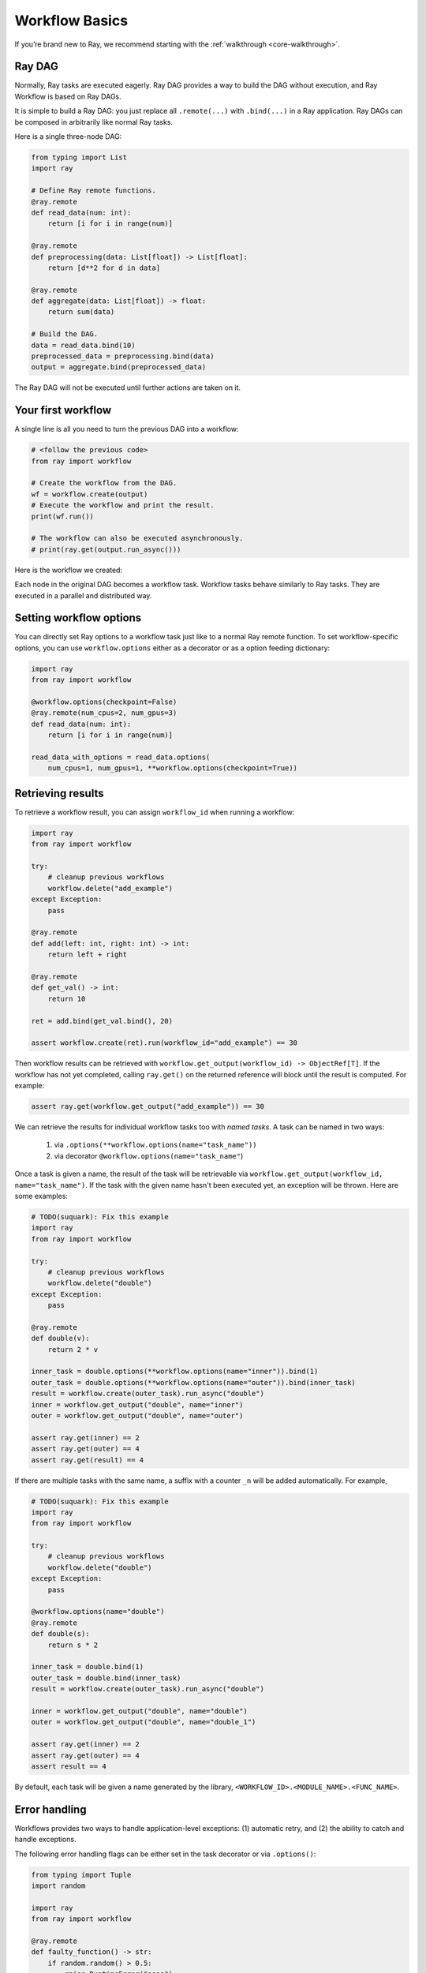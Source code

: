 Workflow Basics
===============

If you’re brand new to Ray, we recommend starting with the :ref:`walkthrough <core-walkthrough>`.

Ray DAG
-------

Normally, Ray tasks are executed eagerly.
Ray DAG provides a way to build the DAG without execution, and Ray Workflow is based on Ray DAGs.

It is simple to build a Ray DAG: you just replace all ``.remote(...)`` with ``.bind(...)`` in a Ray application.
Ray DAGs can be composed in arbitrarily like normal Ray tasks.

Here is a single three-node DAG:

.. code-block:: python

    from typing import List
    import ray

    # Define Ray remote functions.
    @ray.remote
    def read_data(num: int):
        return [i for i in range(num)]

    @ray.remote
    def preprocessing(data: List[float]) -> List[float]:
        return [d**2 for d in data]

    @ray.remote
    def aggregate(data: List[float]) -> float:
        return sum(data)

    # Build the DAG.
    data = read_data.bind(10)
    preprocessed_data = preprocessing.bind(data)
    output = aggregate.bind(preprocessed_data)


The Ray DAG will not be executed until further actions are taken on it.

Your first workflow
-------------------

A single line is all you need to turn the previous DAG into a workflow:

.. code-block:: python

    # <follow the previous code>
    from ray import workflow

    # Create the workflow from the DAG.
    wf = workflow.create(output)
    # Execute the workflow and print the result.
    print(wf.run())

    # The workflow can also be executed asynchronously.
    # print(ray.get(output.run_async()))

Here is the workflow we created:

.. image:: basic.png
   :width: 500px
   :align: center

Each node in the original DAG becomes a workflow task.
Workflow tasks behave similarly to Ray tasks. They are executed in a parallel and distributed way.


Setting workflow options
------------------------

You can directly set Ray options to a workflow task just like to a normal
Ray remote function. To set workflow-specific options, you can use ``workflow.options``
either as a decorator or as a option feeding dictionary:

.. code-block:: python

    import ray
    from ray import workflow

    @workflow.options(checkpoint=False)
    @ray.remote(num_cpus=2, num_gpus=3)
    def read_data(num: int):
        return [i for i in range(num)]

    read_data_with_options = read_data.options(
        num_cpus=1, num_gpus=1, **workflow.options(checkpoint=True))


Retrieving results
------------------

To retrieve a workflow result, you can assign ``workflow_id`` when running a workflow:

.. code-block:: python

    import ray
    from ray import workflow

    try:
        # cleanup previous workflows
        workflow.delete("add_example")
    except Exception:
        pass

    @ray.remote
    def add(left: int, right: int) -> int:
        return left + right

    @ray.remote
    def get_val() -> int:
        return 10

    ret = add.bind(get_val.bind(), 20)

    assert workflow.create(ret).run(workflow_id="add_example") == 30

Then workflow results can be retrieved with ``workflow.get_output(workflow_id) -> ObjectRef[T]``. If the workflow has not yet completed, calling ``ray.get()`` on the returned reference will block until the result is computed. For example:

.. code-block:: python

    assert ray.get(workflow.get_output("add_example")) == 30

We can retrieve the results for individual workflow tasks too with *named tasks*. A task can be named in two ways:

 1) via ``.options(**workflow.options(name="task_name"))``
 2) via decorator ``@workflow.options(name="task_name"``)

Once a task is given a name, the result of the task will be retrievable via ``workflow.get_output(workflow_id, name="task_name")``. If the task with the given name hasn't been executed yet, an exception will be thrown. Here are some examples:

.. code-block:: python

    # TODO(suquark): Fix this example
    import ray
    from ray import workflow

    try:
        # cleanup previous workflows
        workflow.delete("double")
    except Exception:
        pass

    @ray.remote
    def double(v):
        return 2 * v

    inner_task = double.options(**workflow.options(name="inner")).bind(1)
    outer_task = double.options(**workflow.options(name="outer")).bind(inner_task)
    result = workflow.create(outer_task).run_async("double")
    inner = workflow.get_output("double", name="inner")
    outer = workflow.get_output("double", name="outer")

    assert ray.get(inner) == 2
    assert ray.get(outer) == 4
    assert ray.get(result) == 4

If there are multiple tasks with the same name, a suffix with a counter ``_n`` will be added automatically. For example,

.. code-block:: python

    # TODO(suquark): Fix this example
    import ray
    from ray import workflow

    try:
        # cleanup previous workflows
        workflow.delete("double")
    except Exception:
        pass

    @workflow.options(name="double")
    @ray.remote
    def double(s):
        return s * 2

    inner_task = double.bind(1)
    outer_task = double.bind(inner_task)
    result = workflow.create(outer_task).run_async("double")

    inner = workflow.get_output("double", name="double")
    outer = workflow.get_output("double", name="double_1")

    assert ray.get(inner) == 2
    assert ray.get(outer) == 4
    assert result == 4

By default, each task will be given a name generated by the library, ``<WORKFLOW_ID>.<MODULE_NAME>.<FUNC_NAME>``.


Error handling
--------------

Workflows provides two ways to handle application-level exceptions: (1) automatic retry, and (2) the ability to catch and handle exceptions.

The following error handling flags can be either set in the task decorator or via ``.options()``:

.. code-block:: python

    from typing import Tuple
    import random

    import ray
    from ray import workflow

    @ray.remote
    def faulty_function() -> str:
        if random.random() > 0.5:
            raise RuntimeError("oops")
        return "OK"

    # Tries up to three times before giving up.
    r1 = faulty_function.options(**workflow.options(max_retries=5)).bind()
    workflow.create(r1).run()

    @ray.remote
    def handle_errors(result: Tuple[str, Exception]):
        # The exception field will be None on success.
        err = result[1]
        if err:
            return "There was an error: {}".format(err)
        else:
            return "OK"

    # `handle_errors` receives a tuple of (result, exception).
    r2 = faulty_function.options(**workflow.options(catch_exceptions=True)).bind()
    workflow.create(handle_errors.bind(r2)).run()

- If ``max_retries`` is given, the task will be retried for the given number of times if an exception is raised. It will only retry for the application level error. For system errors, it's controlled by ray. By default, ``max_retries`` is set to be 3.
- If ``catch_exceptions`` is True, the return value of the function will be converted to ``Tuple[Optional[T], Optional[Exception]]``. This can be combined with ``max_retries`` to try a given number of times before returning the result tuple.

The parameters can also be passed to the decorator

.. code-block:: python

    @workflow.options(max_retries=5, catch_exceptions=True)
    @ray.remote
    def faulty_function():
        pass

Durability guarantees
---------------------

Workflow tasks provide *exactly-once* execution semantics. What this means is that once the result of a workflow task is logged to durable storage, Ray guarantees the task will never be re-executed. A task that receives the output of another workflow task can be assured that its inputs tasks will never be re-executed.

Failure model
~~~~~~~~~~~~~
- If the cluster fails, any workflows running on the cluster enter RESUMABLE state. The workflows can be resumed on another cluster (see the management API section).
- The lifetime of the workflow is not coupled with the driver. If the driver exits, the workflow will continue running in the background of the cluster.

Note that tasks that have side-effects still need to be idempotent. This is because the task could always fail prior to its result being logged.

.. code-block:: python
    :caption: Non-idempotent workflow:

    @ray.remote
    def book_flight_unsafe() -> FlightTicket:
        ticket = service.book_flight()
        # Uh oh, what if we failed here?
        return ticket

    # UNSAFE: we could book multiple flight tickets
    workflow.create(book_flight_unsafe.bind()).run()

.. code-block:: python
    :caption: Idempotent workflow:

    @ray.remote
    def generate_id() -> str:
       # Generate a unique idempotency token.
       return uuid.uuid4().hex

    @ray.remote
    def book_flight_idempotent(request_id: str) -> FlightTicket:
       if service.has_ticket(request_id):
           # Retrieve the previously created ticket.
           return service.get_ticket(request_id)
       return service.book_flight(request_id)

    # SAFE: book_flight is written to be idempotent
    request_id = generate_id.bind()
    workflow.create(book_flight_idempotent.bind(request_id)).run()

Dynamic workflows
-----------------

Additional tasks can be dynamically created and inserted into the workflow DAG during execution.

This is achieved by returning a continuation of a DAG.
A continuation is something returned by a function and executed after it returns.
The continuation feature enables nesting, looping, and recursion within workflows.

The following example shows how to implement the recursive ``factorial`` program using dynamically generated tasks:

.. code-block:: python

    @ray.remote
    def factorial(n: int) -> int:
        if n == 1:
            return 1
        else:
            return workflow.continuation(multiply.bind(n, factorial.bind(n - 1)))

    @ray.remote
    def multiply(a: int, b: int) -> int:
        return a * b

    ret = workflow.create(factorial.bind(10))
    assert ret.run() == 3628800

The key behavior to note is that when a task returns a ``Workflow`` output instead of a concrete value, that workflow's output will be substituted for the task's return. To better understand dynamic workflows, let's look at a more realistic example of booking a trip:

.. code-block:: python

    @ray.remote
    def book_flight(...) -> Flight: ...

    @ray.remote
    def book_hotel(...) -> Hotel: ...

    @ray.remote
    def finalize_or_cancel(
        flights: List[Flight],
        hotels: List[Hotel]) -> Receipt: ...

    @ray.remote
    def book_trip(origin: str, dest: str, dates) ->
            "Workflow[Receipt]":
        # Note that the workflow engine will not begin executing
        # child workflows until the parent task returns.
        # This avoids task overlap and ensures recoverability.
        f1: Workflow = book_flight.bind(origin, dest, dates[0])
        f2: Workflow = book_flight.bind(dest, origin, dates[1])
        hotel: Workflow = book_hotel.bind(dest, dates)
        return workflow.continuation(finalize_or_cancel.bind([f1, f2], [hotel]))

    fut = workflow.create(book_trip.bind("OAK", "SAN", ["6/12", "7/5"]))
    fut.run()  # returns Receipt(...)

Here the workflow initially just consists of the ``book_trip`` task. Once executed, ``book_trip`` generates tasks to book flights and hotels in parallel, which feeds into a task to decide whether to cancel the trip or finalize it. The DAG can be visualized as follows (note the dynamically generated nested workflows within ``book_trip``):

.. image:: trip.png
   :width: 500px
   :align: center

The execution order here will be:
1. Run the ``book_trip`` task.
2. Run the two ``book_flight`` tasks and the ``book_hotel``  task in parallel.
3. Once all three booking tasks finish, ``finalize_or_cancel`` will be executed and its return will be the output of the workflow.

Ray Integration
---------------

Mixing workflow tasks with Ray tasks and actors
~~~~~~~~~~~~~~~~~~~~~~~~~~~~~~~~~~~~~~~~~~~~~~~

Workflows are compatible with Ray tasks and actors. There are two methods of using them together:

1. Workflows can be launched from within a Ray task or actor. For example, you can launch a long-running workflow from Ray serve in response to a user request. This is no different from launching a workflow from the driver program.
2. Workflow tasks can use Ray tasks or actors within a single task. For example, a task could use Ray Train internally to train a model. No durability guarantees apply to the tasks or actors used within the task; if the task fails, it will be re-executed from scratch.

Passing nested arguments
~~~~~~~~~~~~~~~~~~~~~~~~
Like Ray tasks, when you pass a list of ``Workflow`` outputs to a task, the values are not resolved. But we ensure that all ancestors of a task are fully executed prior to the task starting:

.. code-block:: python

    @ray.remote
    def add(values: List[ray.ObjectRef[int]]) -> int:
        # although those value are not resolved, they have been
        # fully executed and checkpointed. This guarantees exactly-once
        # execution semantics.
        return sum(ray.get(values))

    @ray.remote
    def get_val() -> int:
        return 10

    ret = add.bind([get_val.bind() for _ in range(3)])
    assert workflow.create(ret).run() == 30

Passing object references between tasks
~~~~~~~~~~~~~~~~~~~~~~~~~~~~~~~~~~~~~~~

Ray object references and data structures composed of them (e.g., ``ray.Dataset``) can be passed into and returned from workflow tasks. To ensure recoverability, their contents will be logged to durable storage. However, an object will not be checkpointed more than once, even if it is passed to many different tasks.

.. code-block:: python

    @ray.remote
    def do_add(a, b):
        return a + b

    @ray.remote
    def add(a, b):
        return do_add.remote(a, b)

    workflow.create(add.bind(ray.put(10), ray.put(20))).run() == 30


Ray actor handles are not allowed to be passed between tasks.

Setting custom resources for tasks
~~~~~~~~~~~~~~~~~~~~~~~~~~~~~~~~~~

You can assign resources (e.g., CPUs, GPUs to tasks via the same ``num_cpus``, ``num_gpus``, and ``resources`` arguments that Ray tasks take):

.. code-block:: python

    @ray.remote(num_gpus=1)
    def train_model() -> Model:
        pass  # This task is assigned a GPU by Ray.

    workflow.create(train_model.bind()).run()
